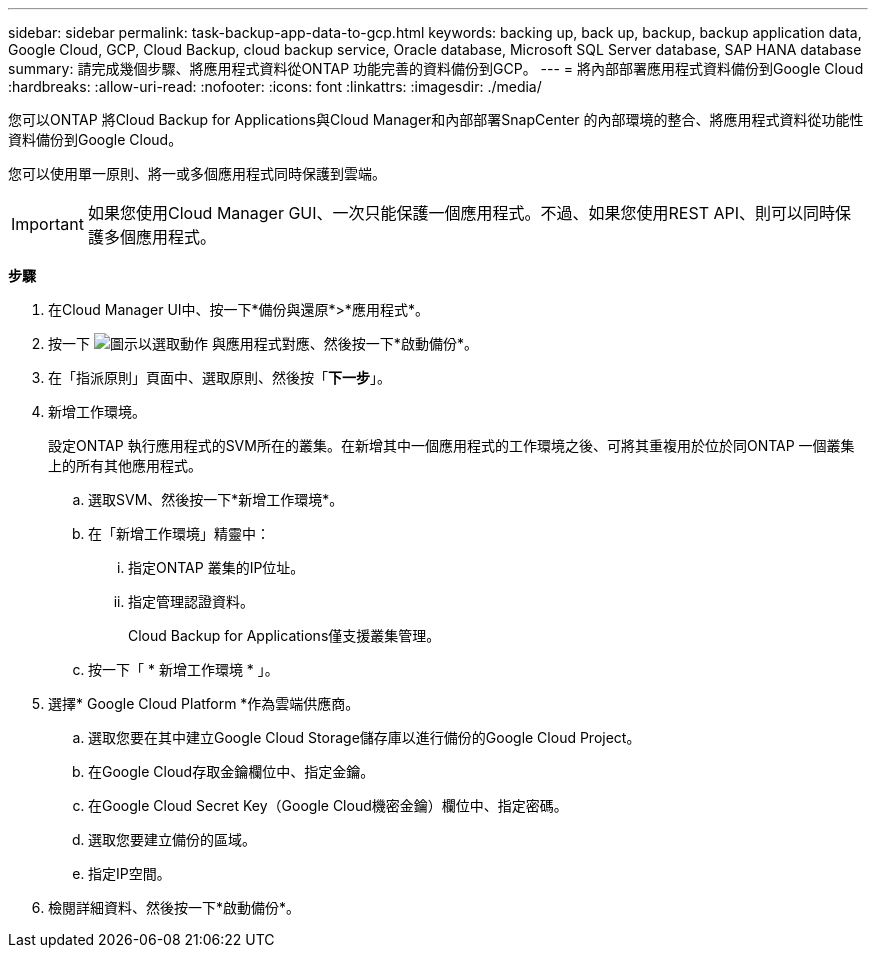---
sidebar: sidebar 
permalink: task-backup-app-data-to-gcp.html 
keywords: backing up, back up, backup, backup application data, Google Cloud, GCP, Cloud Backup, cloud backup service, Oracle database, Microsoft SQL Server database, SAP HANA database 
summary: 請完成幾個步驟、將應用程式資料從ONTAP 功能完善的資料備份到GCP。 
---
= 將內部部署應用程式資料備份到Google Cloud
:hardbreaks:
:allow-uri-read: 
:nofooter: 
:icons: font
:linkattrs: 
:imagesdir: ./media/


[role="lead"]
您可以ONTAP 將Cloud Backup for Applications與Cloud Manager和內部部署SnapCenter 的內部環境的整合、將應用程式資料從功能性資料備份到Google Cloud。

您可以使用單一原則、將一或多個應用程式同時保護到雲端。


IMPORTANT: 如果您使用Cloud Manager GUI、一次只能保護一個應用程式。不過、如果您使用REST API、則可以同時保護多個應用程式。

*步驟*

. 在Cloud Manager UI中、按一下*備份與還原*>*應用程式*。
. 按一下 image:icon-action.png["圖示以選取動作"] 與應用程式對應、然後按一下*啟動備份*。
. 在「指派原則」頁面中、選取原則、然後按「*下一步*」。
. 新增工作環境。
+
設定ONTAP 執行應用程式的SVM所在的叢集。在新增其中一個應用程式的工作環境之後、可將其重複用於位於同ONTAP 一個叢集上的所有其他應用程式。

+
.. 選取SVM、然後按一下*新增工作環境*。
.. 在「新增工作環境」精靈中：
+
... 指定ONTAP 叢集的IP位址。
... 指定管理認證資料。
+
Cloud Backup for Applications僅支援叢集管理。



.. 按一下「 * 新增工作環境 * 」。


. 選擇* Google Cloud Platform *作為雲端供應商。
+
.. 選取您要在其中建立Google Cloud Storage儲存庫以進行備份的Google Cloud Project。
.. 在Google Cloud存取金鑰欄位中、指定金鑰。
.. 在Google Cloud Secret Key（Google Cloud機密金鑰）欄位中、指定密碼。
.. 選取您要建立備份的區域。
.. 指定IP空間。


. 檢閱詳細資料、然後按一下*啟動備份*。

